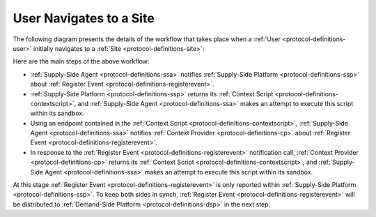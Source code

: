 User Navigates to a Site
========================

The following diagram presents the details of the workflow that takes place when a :ref:`User <protocol-definitions-user>`
initially navigates to a :ref:`Site <protocol-definitions-site>`:

.. uml::
    :align: center

    skinparam monochrome true

    participant "Supply-Side\nAgent"                as SSA
    participant "Supply-Side\nPlatform"             as SSP
    participant "Supply-Side\nContext Provider"     as SSCP

    SSA ->      SSP     : Post Register Event
    SSP -->     SSA     : Context Scripts
    SSA ->      SSA     : Execute\nContext Scripts
    SSA ->      SSCP    : Post Register Event
    SSCP -->     SSA    : Context Scripts
    SSA ->      SSA     : Execute\nContext Scripts
    SSA ->      SSCP    : Result of Context Scripts\n//optional//

Here are the main steps of the above workflow:

* :ref:`Supply-Side Agent <protocol-definitions-ssa>` notifies :ref:`Supply-Side Platform <protocol-definitions-ssp>` 
  about :ref:`Register Event <protocol-definitions-registerevent>`.
* :ref:`Supply-Side Platform <protocol-definitions-ssp>` returns its :ref:`Context Script <protocol-definitions-contextscript>`,
  and :ref:`Supply-Side Agent <protocol-definitions-ssa>` makes an attempt to execute this script within its sandbox.
* Using an endpoint contained in the :ref:`Context Script <protocol-definitions-contextscript>`, :ref:`Supply-Side Agent <protocol-definitions-ssa>`
  notifies :ref:`Context Provider <protocol-definitions-cp>` about :ref:`Register Event <protocol-definitions-registerevent>`.
* In response to the :ref:`Register Event <protocol-definitions-registerevent>` notification call, :ref:`Context Provider <protocol-definitions-cp>` 
  returns its :ref:`Context Script <protocol-definitions-contextscript>`, and :ref:`Supply-Side Agent <protocol-definitions-ssa>` 
  makes an attempt to execute this script within its sandbox.

At this stage :ref:`Register Event <protocol-definitions-registerevent>` is only reported within :ref:`Supply-Side Platform <protocol-definitions-ssp>`.
To keep both sides in synch, :ref:`Register Event <protocol-definitions-registerevent>` will be distributed to
:ref:`Demand-Side Platform <protocol-definitions-dsp>` in the next step.